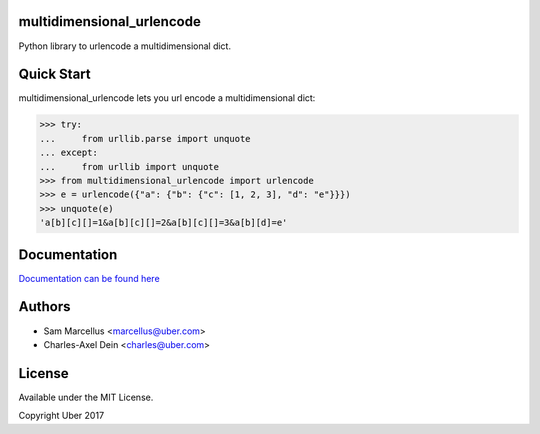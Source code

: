 multidimensional_urlencode
==========================

Python library to urlencode a multidimensional dict.

.. image:: https://travis-ci.org/uber/multidimensional_urlencode.png?branch=master
    :target: https://travis-ci.org/uber/multidimensional_urlencode

Quick Start
===========

multidimensional_urlencode lets you url encode a multidimensional dict:

.. code-block:: python

    >>> try:
    ...     from urllib.parse import unquote
    ... except:
    ...     from urllib import unquote
    >>> from multidimensional_urlencode import urlencode
    >>> e = urlencode({"a": {"b": {"c": [1, 2, 3], "d": "e"}}})
    >>> unquote(e)
    'a[b][c][]=1&a[b][c][]=2&a[b][c][]=3&a[b][d]=e'

Documentation
=============

`Documentation can be found here <http://multidimensional-urlencode.readthedocs.org/en/latest/>`_

Authors
=======

* Sam Marcellus <marcellus@uber.com>
* Charles-Axel Dein <charles@uber.com>

License
=======

Available under the MIT License.

Copyright Uber 2017

